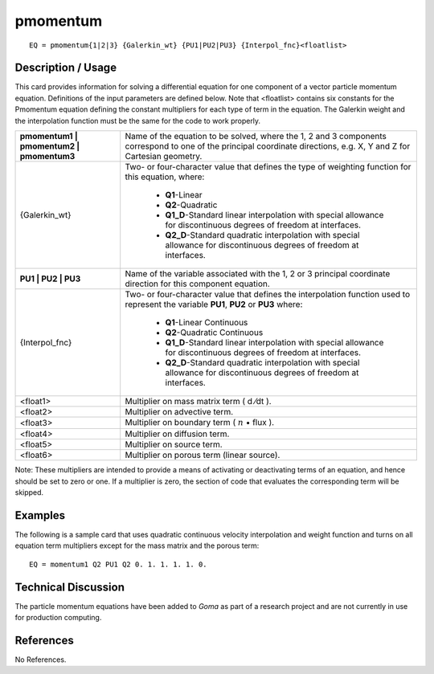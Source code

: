 *************
**pmomentum**
*************

::

	EQ = pmomentum{1|2|3} {Galerkin_wt} {PU1|PU2|PU3} {Interpol_fnc}<floatlist>

-----------------------
**Description / Usage**
-----------------------

This card provides information for solving a differential equation for one component of
a vector particle momentum equation. Definitions of the input parameters are defined
below. Note that <floatlist> contains six constants for the Pmomentum equation
defining the constant multipliers for each type of term in the equation. The Galerkin
weight and the interpolation function must be the same for the code to work properly.

+----------------------------------------+-------------------------------------------------+
|**pmomentum1 | pmomentum2 | pmomentum3**|Name of the equation to be solved, where the 1, 2|
|                                        |and 3 components correspond to one of the        |
|                                        |principal coordinate directions, e.g. X, Y and Z |
|                                        |for Cartesian geometry.                          |
+----------------------------------------+-------------------------------------------------+
|{Galerkin_wt}                           |Two- or four-character value that defines the    |
|                                        |type of weighting function for this equation,    |
|                                        |where:                                           |
|                                        |                                                 |
|                                        | * **Q1**-Linear                                 |
|                                        | * **Q2**-Quadratic                              |
|                                        | * **Q1_D**-Standard linear interpolation with   |
|                                        |   special allowance for discontinuous degrees of|
|                                        |   freedom at interfaces.                        |
|                                        | * **Q2_D**-Standard quadratic interpolation with|
|                                        |   special allowance for discontinuous degrees of|
|                                        |   freedom at interfaces.                        |
+----------------------------------------+-------------------------------------------------+
|**PU1 | PU2 | PU3**                     |Name of the variable associated with the 1, 2 or |
|                                        |3 principal coordinate direction for this        |
|                                        |component equation.                              |
+----------------------------------------+-------------------------------------------------+
|{Interpol_fnc}                          |Two- or four-character value that defines the    |
|                                        |interpolation function used to represent the     |
|                                        |variable **PU1**, **PU2** or **PU3** where:      |
|                                        |                                                 |
|                                        | * **Q1**-Linear Continuous                      |
|                                        | * **Q2**-Quadratic Continuous                   |
|                                        | * **Q1_D**-Standard linear interpolation with   |
|                                        |   special allowance for discontinuous degrees   |
|                                        |   of freedom at interfaces.                     |
|                                        | * **Q2_D**-Standard quadratic interpolation with|
|                                        |   special allowance for discontinuous degrees   |
|                                        |   of freedom at interfaces.                     |
+----------------------------------------+-------------------------------------------------+
|<float1>                                |Multiplier on mass matrix term ( d ⁄dt ).        |
+----------------------------------------+-------------------------------------------------+
|<float2>                                |Multiplier on advective term.                    |
+----------------------------------------+-------------------------------------------------+
|<float3>                                |Multiplier on boundary term                      |
|                                        |( :math:`\underline{n}` • flux  ).               |
+----------------------------------------+-------------------------------------------------+
|<float4>                                |Multiplier on diffusion term.                    |
+----------------------------------------+-------------------------------------------------+
|<float5>                                |Multiplier on source term.                       |
+----------------------------------------+-------------------------------------------------+
|<float6>                                |Multiplier on porous term (linear source).       |
+----------------------------------------+-------------------------------------------------+

Note: These multipliers are intended to provide a means of activating or deactivating
terms of an equation, and hence should be set to zero or one. If a multiplier is zero, the
section of code that evaluates the corresponding term will be skipped.

------------
**Examples**
------------

The following is a sample card that uses quadratic continuous velocity interpolation
and weight function and turns on all equation term multipliers except for the mass
matrix and the porous term:
::

   EQ = momentum1 Q2 PU1 Q2 0. 1. 1. 1. 1. 0.

-------------------------
**Technical Discussion**
-------------------------

The particle momentum equations have been added to *Goma* as part of a research
project and are not currently in use for production computing.



--------------
**References**
--------------

No References.
